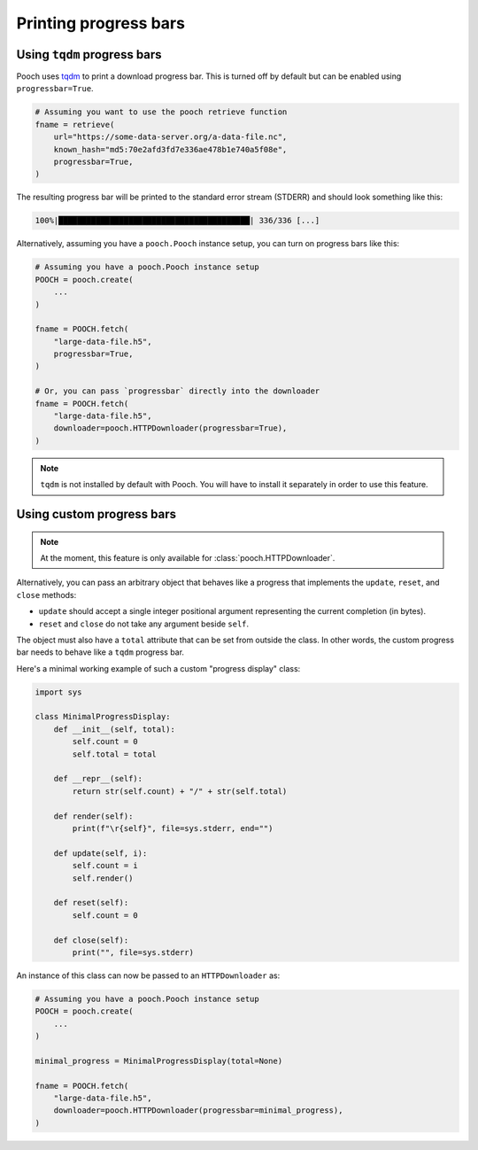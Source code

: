 .. _progressbars:

Printing progress bars
======================

.. _tqdm-progressbar:

Using ``tqdm`` progress bars
----------------------------

Pooch uses
`tqdm <https://github.com/tqdm/tqdm>`__ to print a download progress bar.
This is turned off by default but can be enabled using ``progressbar=True``.

.. code:: python

    # Assuming you want to use the pooch retrieve function
    fname = retrieve(
        url="https://some-data-server.org/a-data-file.nc",
        known_hash="md5:70e2afd3fd7e336ae478b1e740a5f08e",
        progressbar=True,
    )


The resulting progress bar will be printed to the standard error stream
(STDERR) and should look something like this:

.. code::

    100%|█████████████████████████████████████████| 336/336 [...]


Alternatively, assuming you have a ``pooch.Pooch`` instance setup,
you can turn on progress bars like this:

.. code:: python

    # Assuming you have a pooch.Pooch instance setup
    POOCH = pooch.create(
        ...
    )

    fname = POOCH.fetch(
        "large-data-file.h5",
        progressbar=True,
    )

    # Or, you can pass `progressbar` directly into the downloader
    fname = POOCH.fetch(
        "large-data-file.h5",
        downloader=pooch.HTTPDownloader(progressbar=True),
    )

.. note::

    ``tqdm`` is not installed by default with Pooch. You will have to install
    it separately in order to use this feature.


.. _custom-progressbar:

Using custom progress bars
--------------------------

.. note::

    At the moment, this feature is only available for
    :class:`pooch.HTTPDownloader`.

Alternatively, you can pass an arbitrary object that behaves like a progress
that implements the ``update``, ``reset``, and ``close`` methods:

* ``update`` should accept a single integer positional argument representing
  the current completion (in bytes).
* ``reset`` and ``close`` do not take any argument beside ``self``.

The object must also have a ``total`` attribute that can be set from outside
the class.
In other words, the custom progress bar needs to behave like a ``tqdm``
progress bar.

Here's a minimal working example of such a custom "progress display" class:

.. code:: python

    import sys

    class MinimalProgressDisplay:
        def __init__(self, total):
            self.count = 0
            self.total = total

        def __repr__(self):
            return str(self.count) + "/" + str(self.total)

        def render(self):
            print(f"\r{self}", file=sys.stderr, end="")

        def update(self, i):
            self.count = i
            self.render()

        def reset(self):
            self.count = 0

        def close(self):
            print("", file=sys.stderr)


An instance of this class can now be passed to an ``HTTPDownloader`` as:

.. code:: python

    # Assuming you have a pooch.Pooch instance setup
    POOCH = pooch.create(
        ...
    )

    minimal_progress = MinimalProgressDisplay(total=None)

    fname = POOCH.fetch(
        "large-data-file.h5",
        downloader=pooch.HTTPDownloader(progressbar=minimal_progress),
    )
